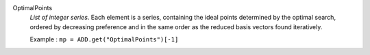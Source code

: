 .. index:: single: OptimalPoints

OptimalPoints
  *List of integer series*. Each element is a series, containing the ideal points
  determined by the optimal search, ordered by decreasing preference and in the
  same order as the reduced basis vectors found iteratively.

  Example :
  ``mp = ADD.get("OptimalPoints")[-1]``
